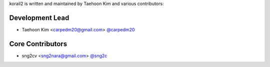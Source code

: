 korail2 is written and maintained by Taehoon Kim and
various contributors:

Development Lead
````````````````

- Taehoon Kim <carpedm20@gmail.com> `@carpedm20 <https://github.com/carpedm20>`_

Core Contributors
`````````````````

- sng2cv <sng2nara@gmail.com> `@sng2c <https://github.com/sng2c>`_
